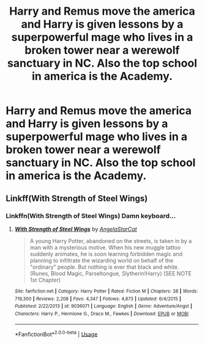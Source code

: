 #+TITLE: Harry and Remus move the america and Harry is given lessons by a superpowerful mage who lives in a broken tower near a werewolf sanctuary in NC. Also the top school in america is the Academy.

* Harry and Remus move the america and Harry is given lessons by a superpowerful mage who lives in a broken tower near a werewolf sanctuary in NC. Also the top school in america is the Academy.
:PROPERTIES:
:Author: slothevolved
:Score: 3
:DateUnix: 1592527821.0
:DateShort: 2020-Jun-19
:FlairText: What's That Fic?
:END:

** Linkff(With Strength of Steel Wings)
:PROPERTIES:
:Author: ShredofInsanity
:Score: 1
:DateUnix: 1592620535.0
:DateShort: 2020-Jun-20
:END:

*** Linkffn(With Strength of Steel Wings) Damn keyboard...
:PROPERTIES:
:Author: ShredofInsanity
:Score: 1
:DateUnix: 1592620571.0
:DateShort: 2020-Jun-20
:END:

**** [[https://www.fanfiction.net/s/9036071/1/][*/With Strength of Steel Wings/*]] by [[https://www.fanfiction.net/u/717542/AngelaStarCat][/AngelaStarCat/]]

#+begin_quote
  A young Harry Potter, abandoned on the streets, is taken in by a man with a mysterious motive. When his new muggle tattoo suddenly animates, he is soon learning forbidden magic and planning to infiltrate the wizarding world on behalf of the "ordinary" people. But nothing is ever that black and white. (Runes, Blood Magic, Parseltongue, Slytherin!Harry) (SEE NOTE 1st Chapter)
#+end_quote

^{/Site/:} ^{fanfiction.net} ^{*|*} ^{/Category/:} ^{Harry} ^{Potter} ^{*|*} ^{/Rated/:} ^{Fiction} ^{M} ^{*|*} ^{/Chapters/:} ^{38} ^{*|*} ^{/Words/:} ^{719,300} ^{*|*} ^{/Reviews/:} ^{2,208} ^{*|*} ^{/Favs/:} ^{4,347} ^{*|*} ^{/Follows/:} ^{4,873} ^{*|*} ^{/Updated/:} ^{6/4/2015} ^{*|*} ^{/Published/:} ^{2/22/2013} ^{*|*} ^{/id/:} ^{9036071} ^{*|*} ^{/Language/:} ^{English} ^{*|*} ^{/Genre/:} ^{Adventure/Angst} ^{*|*} ^{/Characters/:} ^{Harry} ^{P.,} ^{Hermione} ^{G.,} ^{Draco} ^{M.,} ^{Fawkes} ^{*|*} ^{/Download/:} ^{[[http://www.ff2ebook.com/old/ffn-bot/index.php?id=9036071&source=ff&filetype=epub][EPUB]]} ^{or} ^{[[http://www.ff2ebook.com/old/ffn-bot/index.php?id=9036071&source=ff&filetype=mobi][MOBI]]}

--------------

*FanfictionBot*^{2.0.0-beta} | [[https://github.com/tusing/reddit-ffn-bot/wiki/Usage][Usage]]
:PROPERTIES:
:Author: FanfictionBot
:Score: 1
:DateUnix: 1592620591.0
:DateShort: 2020-Jun-20
:END:
